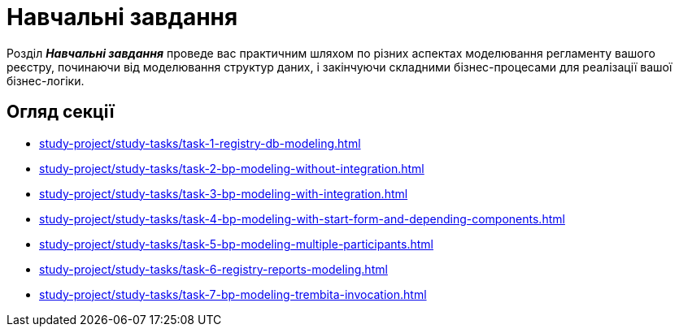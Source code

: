 = Навчальні завдання

Розділ *_Навчальні завдання_* проведе вас практичним шляхом по різних аспектах моделювання регламенту вашого реєстру, починаючи від моделювання структур даних, і закінчуючи складними бізнес-процесами для реалізації вашої бізнес-логіки.

== Огляд секції

* xref:study-project/study-tasks/task-1-registry-db-modeling.adoc[]
* xref:study-project/study-tasks/task-2-bp-modeling-without-integration.adoc[]
* xref:study-project/study-tasks/task-3-bp-modeling-with-integration.adoc[]
* xref:study-project/study-tasks/task-4-bp-modeling-with-start-form-and-depending-components.adoc[]
* xref:study-project/study-tasks/task-5-bp-modeling-multiple-participants.adoc[]
* xref:study-project/study-tasks/task-6-registry-reports-modeling.adoc[]
* xref:study-project/study-tasks/task-7-bp-modeling-trembita-invocation.adoc[]